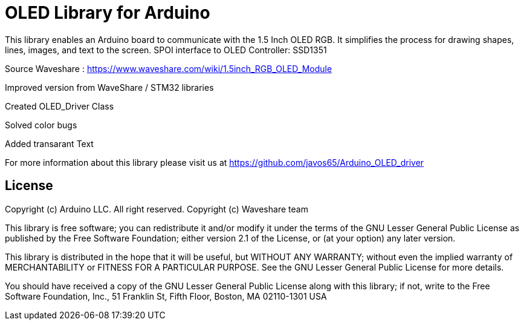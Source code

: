 = OLED Library for Arduino =

This library enables an Arduino board to communicate with the 1.5 Inch OLED RGB. 
It simplifies the process for drawing shapes, lines, images, and text to the screen. 
SPOI interface to OLED Controller: SSD1351

Source Waveshare : https://www.waveshare.com/wiki/1.5inch_RGB_OLED_Module


Improved version from WaveShare / STM32 libraries

Created OLED_Driver Class

Solved color bugs

Added transarant Text


For more information about this library please visit us at
https://github.com/javos65/Arduino_OLED_driver

== License ==

Copyright (c) Arduino LLC. All right reserved.
Copyright (c) Waveshare team

This library is free software; you can redistribute it and/or
modify it under the terms of the GNU Lesser General Public
License as published by the Free Software Foundation; either
version 2.1 of the License, or (at your option) any later version.

This library is distributed in the hope that it will be useful,
but WITHOUT ANY WARRANTY; without even the implied warranty of
MERCHANTABILITY or FITNESS FOR A PARTICULAR PURPOSE. See the GNU
Lesser General Public License for more details.

You should have received a copy of the GNU Lesser General Public
License along with this library; if not, write to the Free Software
Foundation, Inc., 51 Franklin St, Fifth Floor, Boston, MA 02110-1301 USA
